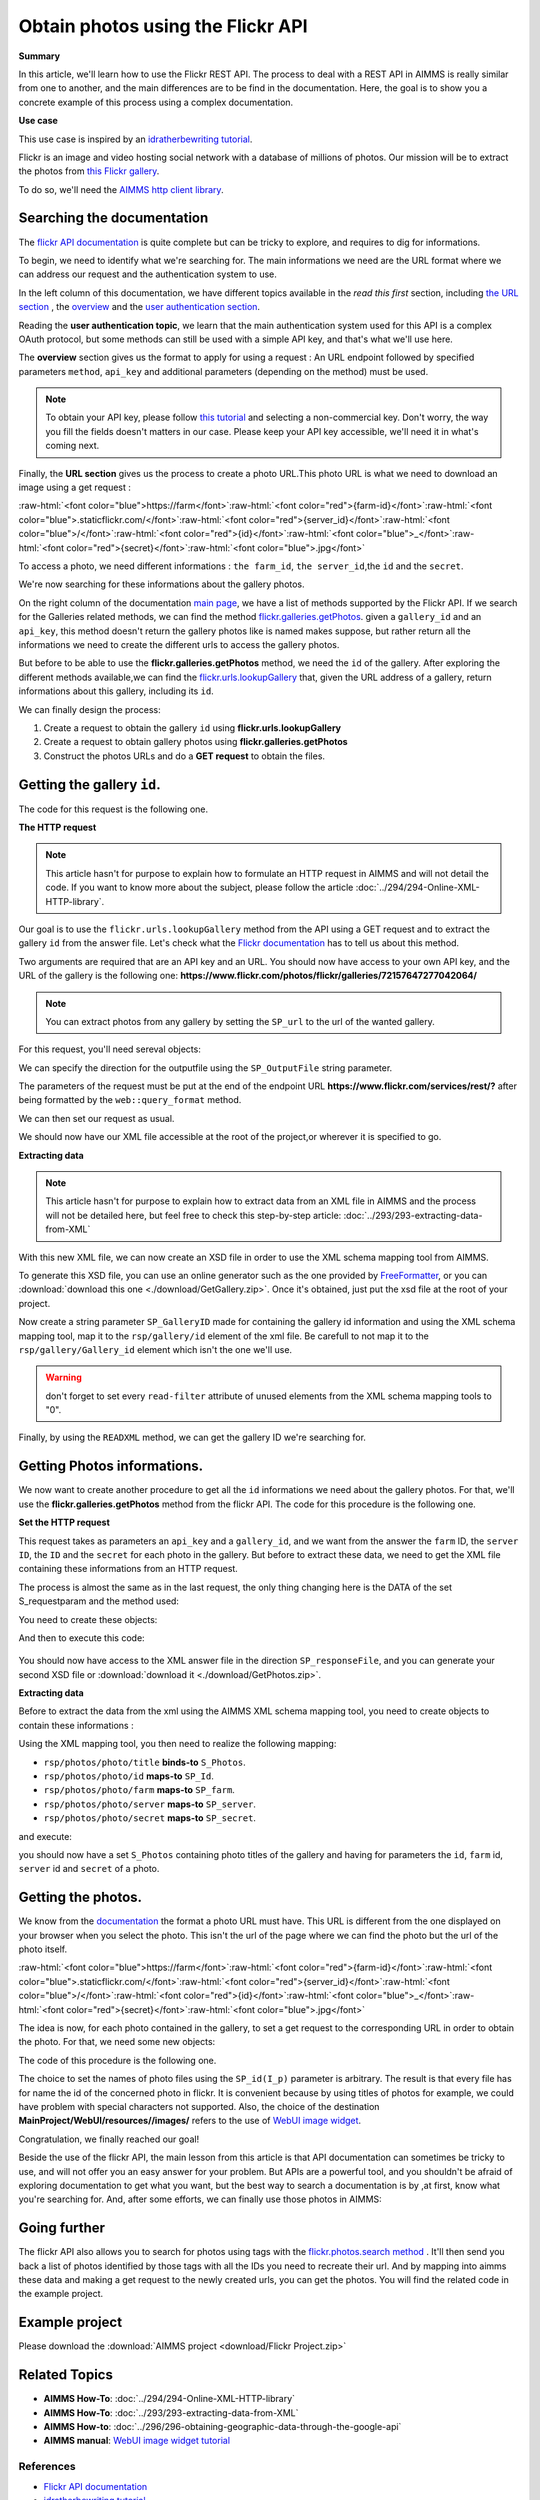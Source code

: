 Obtain photos using the Flickr API
=====================================================

.. meta::
   :description: Using the Flickr API to obtain images.
   :keywords: xml, http library, Flickr, images, API

**Summary**

.. role:: raw-html(raw)
    :format: html

In this article, we'll learn how to use the Flickr REST API. The process to deal with a REST API in AIMMS is really similar from one to another, and the main differences are to be find in the documentation. Here, the goal is to show you a concrete example of this process using a complex documentation.

**Use case**

This use case is inspired by  an `idratherbewriting tutorial <https://idratherbewriting.com/learnapidoc/docapis_flickr_example.html>`_.

Flickr is an image and video hosting social network with a database of millions of photos.
Our mission will be to extract the photos from `this Flickr gallery <https://www.flickr.com/photos/flickr/galleries/72157647277042064/>`_.

To do so, we'll need the `AIMMS http client library <https://documentation.aimms.com/httpclient/library.html#adding-the-http-client-library-to-your-model>`_.

Searching the documentation
---------------------------------------------

The `flickr API documentation <https://www.flickr.com/services/api/>`_  is quite complete but can be tricky to explore, and requires to dig for informations.


To begin, we need to identify what we're searching for. The main informations we need are the URL format where we can address our request and the authentication system to use.

In the left column of this documentation, we have different topics available in the *read this first* section, including `the URL section <https://www.flickr.com/services/api/misc.urls.html>`_ , the `overview <https://www.flickr.com/services/api/misc.overview.html>`_ and the `user authentication section <https://www.flickr.com/services/api/auth.oauth.html>`_.

Reading the **user authentication topic**, we learn that the main authentication system used for this API is a complex OAuth protocol, but some methods can still be used with a simple API key, and that's what we'll use here.

.. image:: flickr/overview.PNG
    :align: center

The **overview** section gives us the format to apply for using a request : An URL endpoint followed by specified parameters ``method``, ``api_key`` and additional parameters (depending on the method) must be used.

.. Note:: To obtain your API key, please follow `this tutorial <https://www.flickr.com/services/apps/create/apply/>`_  and selecting a non-commercial key. Don't worry, the way you fill the fields doesn't matters in our case. Please keep your API key accessible, we'll need it in what's coming next.

Finally, the **URL section** gives us the process to create a photo URL.This photo URL is what we need to download an image using a get request :

:raw-html:`<font color="blue">https://farm</font>`:raw-html:`<font color="red">{farm-id}</font>`:raw-html:`<font color="blue">.staticflickr.com/</font>`:raw-html:`<font color="red">{server_id}</font>`:raw-html:`<font color="blue">/</font>`:raw-html:`<font color="red">{id}</font>`:raw-html:`<font color="blue">_</font>`:raw-html:`<font color="red">{secret}</font>`:raw-html:`<font color="blue">.jpg</font>`


To access a photo, we need different informations : ``the farm_id``, ``the server_id``,the ``id`` and the ``secret``.

.. Note: please note that the farm ID is no longer to be specified, the server will find out the farm id itself if you don't write it.

We're now searching for these informations about the gallery photos.

On the right column of the documentation `main page <https://www.flickr.com/services/api/>`_, we have a list of methods supported by the Flickr API.
If we search for the Galleries related methods, we can find the method `flickr.galleries.getPhotos <https://www.flickr.com/services/api/flickr.galleries.getPhotos.html>`_.
given a ``gallery_id`` and an ``api_key``, this method doesn't return the gallery photos like is named makes suppose, but rather return all the informations we need to create the different urls to access the gallery photos.


But before to be able to use the **flickr.galleries.getPhotos** method, we need the ``id`` of the gallery.
After exploring the different methods available,we can find the `flickr.urls.lookupGallery <https://www.flickr.com/services/api/flickr.urls.lookupGallery.html>`_ that, given the URL address of a gallery, return informations about this gallery, including its ``id``.

We can finally design the process:

#. Create a request to obtain the gallery ``id`` using **flickr.urls.lookupGallery**
#. Create a request to obtain gallery photos using **flickr.galleries.getPhotos**
#. Construct the photos URLs and do a **GET request** to obtain the files.

Getting the gallery ``id``.
---------------------------------------------

The code for this request is the following one.
 
.. code-block:: aimms
    :linenos:

    SP_responseFile:="Output.xml";
	SP_APIkey:="Your_api_key";
    SP_requestparameters:={
        'method': "flickr.urls.lookupGallery",
        'api_key': SP_APIkey,
        'url': "https://www.flickr.com/photos/flickr/galleries/72157647277042064/"
    };
    web::query_format(SP_requestparameters,SP_formattedparameters);
    SP_URL:="https://www.flickr.com/services/rest/?"+SP_formattedparameters;
    
    !set the request
    web::request_create(SP_requestId);
    web::request_setMethod(SP_requestId,"GET");
    web::request_setURL(SP_requestId,SP_URL);
    web::request_setResponseBody(SP_requestId,'File',SP_responseFile);
    web::request_invoke(SP_requestId,P_responsecode);
    
    !extract data from the XML.
    READXML("Output.xml","GetGallery.axm");
    
**The HTTP request**

.. Note:: This article hasn't for purpose to explain how to formulate an HTTP request in AIMMS and will not detail the code. If you want to know more about the subject, please follow the article :doc:`../294/294-Online-XML-HTTP-library`.

Our goal is to use the ``flickr.urls.lookupGallery`` method from the API using a GET request and to extract the gallery ``id`` from the answer file.
Let's check what the `Flickr documentation <https://www.flickr.com/services/api/flickr.urls.lookupGallery.html>`_ has to tell us about this method.

.. image:: ./flickr/lookupGallery.PNG 

Two arguments are required that are an API key and an URL. You should now have access to your own API key, and the URL of the gallery is the following one: **https://www.flickr.com/photos/flickr/galleries/72157647277042064/**

.. Note:: You can extract photos from any gallery by setting the ``SP_url`` to the url of the wanted gallery.


For this request, you'll need sereval objects:

.. image:: flickr/GalleryObjects.PNG

.. code-block:: aimms
    :linenos:

    Set S_requestparam {
        Index: I_rp;
        InitialData: {
            DATA{api_key,method,url};
        }
    }
    StringParameter SP_requestId {
    
    }
    StringParameter SP_requestparameters {
        IndexDomain: I_rp;
    }
    Parameter P_responsecode {
    
    }
    StringParameter SP_APIkey {
    
    }
    StringParameter SP_MethodName{
    
    }
    StringParameter SP_URL {
    
    }
    StringParameter SP_responsefile{
    
    }
    StringParameter SP_formattedparameters {
    
    }

We can specify the direction for the outputfile using the ``SP_OutputFile`` string parameter.

.. code-block:: aimms
    :linenos:
    
    SP_responseFile:="Output.xml";

The parameters of the request must be put at the end of the endpoint URL **https://www.flickr.com/services/rest/?** after being formatted by the ``web::query_format`` method.

.. code-block:: aimms
    :linenos:
    
    SP_requestparameters:={
        'method': "flickr.urls.lookupGallery",
        'api_key': SP_APIkey,
        'url': "https://www.flickr.com/photos/flickr/galleries/72157647277042064/"
    };

    web::query_format(SP_requestparameters,SP_formattedparameters);
    SP_URL:="https://www.flickr.com/services/rest/?"+SP_formattedparameters;

We can then set our request as usual.

.. code-block:: aimms
    :linenos:
    
    web::request_create(SP_requestId);
    web::request_setMethod(SP_requestId,"GET");
    web::request_setURL(SP_requestId,SP_URL);
    web::request_setResponseBody(SP_requestId,'File',SP_responseFile);
    web::request_invoke(SP_requestId,P_responsecode);

We should now have our XML file accessible at the root of the project,or wherever it is specified to go.


**Extracting data**

.. Note:: This article hasn't for purpose to explain how to extract data from an XML file in AIMMS and the process will not be detailed here, but feel free to check this step-by-step article: :doc:`../293/293-extracting-data-from-XML`

With this new XML file, we can now create an XSD file in order to use the XML schema mapping tool from AIMMS.

To generate this XSD file, you can use an online generator such as the one provided by `FreeFormatter <https://www.freeformatter.com/xsd-generator.html>`_, or you can :download:`download this one <./download/GetGallery.zip>`. Once it's obtained, just put the xsd file at the root of your project.

Now create a string parameter ``SP_GalleryID`` made for containing the gallery id information and using the XML schema mapping tool, map it to the ``rsp/gallery/id`` element of the xml file.
Be carefull to not map it to the ``rsp/gallery/Gallery_id`` element which isn't the one we'll use.

.. image:: flickr/mapping1.PNG

.. Warning:: don't forget to set every ``read-filter`` attribute of unused elements from the XML schema mapping tools to "0".

Finally, by using the ``READXML`` method, we can get the gallery ID we're searching for.
 
.. code-block:: aimms
    :linenos:
    
    READXML("Output.xml","NAME_OF_YOUR_XSD.axm");
    

Getting Photos informations.
---------------------------------------------

We now want to create another procedure to get all the ``id`` informations we need about the gallery photos.
For that, we'll use the **flickr.galleries.getPhotos** method from the flickr API. The code for this procedure is the following one.

.. code-block:: aimms
    :linenos:
    
    SP_responseFile:="Output2.xml";
    SP_APIkey:= "Your_api_key";
    SP_MethodName:="flickr.galleries.getPhotos";
    SP_requestparameters:= {
        'method' : SP_MethodName,
        'api_key' : SP_APIkey,
        'gallery_id' : SP_GalleryID
    };

    web::query_format(SP_requestparameters,SP_formattedparameters);
    SP_URL:="https://www.flickr.com/services/rest/?"+SP_formattedparameters;
    web::request_create(SP_requestId);
    web::request_setMethod(SP_requestId,"GET");
    web::request_setURL(SP_requestId,SP_URL);
    web::request_setResponseBody(SP_requestId,'File',SP_responseFile);
    web::request_invoke(SP_requestId,P_responsecode);
    READXML("Output2.xml","NAME_OF_YOUR_XSD.axm");
    
**Set the HTTP request**

.. image:: flickr/Getphotos.PNG

This request takes as parameters an ``api_key`` and a ``gallery_id``, and we want from the answer the ``farm`` ID, the ``server ID``, the ``ID`` and the ``secret`` for each photo in the gallery.
But before to extract these data, we need to get the XML file containing these informations from an HTTP request.

The process is almost the same as in the last request, the only thing changing here is the DATA of the set S_requestparam and the method used:

You need to create these objects: 

.. image:: flickr/getphotosObjects.PNG


.. code-block:: aimms
    :linenos:
    
    Set S_requestparam {
        Index: I_rp;
        Definition: {
            DATA{api_key,method,gallery_id};
        }
	}
    StringParameter SP_requestId {
    
    }
    StringParameter SP_requestparameters {
        IndexDomain: I_rp;
    }
    Parameter P_responsecode {
    
    }
    StringParameter SP_APIkey {
    }
    StringParameter SP_MethodName{
    
    }
    StringParameter SP_URL {
    
    }
    StringParameter SP_responsefile{
    
    }
    StringParameter SP_formattedparameters {
    
    }

And then to execute this code:

 .. code-block:: aimms
    :linenos:
    
    SP_responseFile:="Output2.xml";
    SP_APIkey:= "Your_api_key";
    SP_MethodName:="flickr.galleries.getPhotos";
    SP_requestparameters:= {
        'method' : SP_MethodName,
        'api_key' : SP_APIkey,
        'gallery_id' : SP_GalleryID
    };

    web::query_format(SP_requestparameters,SP_formattedparameters);
    SP_URL:="https://www.flickr.com/services/rest/?"+SP_formattedparameters;
    web::request_create(SP_requestId);
    web::request_setMethod(SP_requestId,"GET");
    web::request_setURL(SP_requestId,SP_URL);
    web::request_setResponseBody(SP_requestId,'File',SP_responseFile);
    web::request_invoke(SP_requestId,P_responsecode);
    
You should now have access to the XML answer file in the direction ``SP_responseFile``, and you can generate your second XSD file or :download:`download it <./download/GetPhotos.zip>`.

**Extracting data**

Before to extract the data from the xml using the AIMMS XML schema mapping tool, you need to create objects to contain these informations :

.. image::flickr/getidsObjects.PNG

.. code-block:: aimms
    :linenos:
    
     Set S_Photos {
        Index: I_p;
    }
    StringParameter SP_farm(I_p) {
        IndexDomain: I_p;
    }
    StringParameter SP_server(I_p) {
        IndexDomain: I_p;
    }
    StringParameter SP_id(I_p) {
        IndexDomain: I_p;
    }
    StringParameter SP_secret(I_p) {
        IndexDomain: I_p;
    }

Using the XML mapping tool, you then need to realize the following mapping:

* ``rsp/photos/photo/title`` **binds-to** ``S_Photos``.
* ``rsp/photos/photo/id`` **maps-to** ``SP_Id``.
* ``rsp/photos/photo/farm`` **maps-to** ``SP_farm``.
* ``rsp/photos/photo/server`` **maps-to** ``SP_server``.
* ``rsp/photos/photo/secret`` **maps-to** ``SP_secret``.

and execute:

.. code-block:: aimms
    :linenos:

    READXML("Output2.xml","NAME_OF_YOUR_XSD.axm");
    
you should now have a set ``S_Photos`` containing photo titles of the gallery and having for parameters the ``id``, ``farm`` id, ``server`` id and ``secret`` of a photo.

Getting the photos.
---------------------------------------------

We know from the `documentation <https://www.flickr.com/services/api/misc.urls.html>`_ the format a photo URL must have. This URL is different from the one displayed on your browser when you select the photo. This isn't the url of the page where we can find the photo but the url of the photo itself.

:raw-html:`<font color="blue">https://farm</font>`:raw-html:`<font color="red">{farm-id}</font>`:raw-html:`<font color="blue">.staticflickr.com/</font>`:raw-html:`<font color="red">{server_id}</font>`:raw-html:`<font color="blue">/</font>`:raw-html:`<font color="red">{id}</font>`:raw-html:`<font color="blue">_</font>`:raw-html:`<font color="red">{secret}</font>`:raw-html:`<font color="blue">.jpg</font>`

The idea is now, for each photo contained in the gallery, to set a get request to the corresponding URL in order to obtain the photo.
For that, we need some new objects:

.. image:: flickr/photoObjects.PNG


.. code-block:: aimms
    :linenos:
    
    StringParameter SP_requestId {
    
    }
    Parameter P_responsecode {
    
    }
    StringParameter SP_URL {
    
    }
    StringParameter SP_responsefile{
    
    }

The code of this procedure is the following one.

.. code-block:: aimms
    :linenos:
    
    for p in S_Photos Do
        !set direction for the photos
        SP_OutputFile:="MainProject/WebUI/resources//images/"+SP_id(I_p)+".jpg";
        !create URLs
        SP_URL:="https://farm"+SP_farmId(p)+".staticflickr.com/"+SP_serverId(p)+"/"+SP_Id(p)+"_"+SP_secretId(p)+".jpg";
        !send request
        web::request_create(SP_requestId);
        web::request_setMethod(SP_requestId,"GET");
        web::request_setURL(SP_requestId,SP_URL);
        web::request_setResponseBody(SP_requestId,'File',SP_OutputFile);
        web::request_invoke(SP_requestId,P_responsecode);
    endfor;

The choice to set the names of photo files using the ``SP_id(I_p)`` parameter is arbitrary. The result is that every file has for name the id of the concerned photo in flickr. It is convenient because by using titles of photos for example, we could have problem with special characters not supported.
Also, the choice of the destination **MainProject/WebUI/resources//images/** refers to the use of `WebUI image widget <https://manual.aimms.com/webui/image-widget.html>`_.

Congratulation, we finally reached our goal!

Beside the use of the flickr API, the main lesson from this article is that API documentation can sometimes be tricky to use, and will not offer you an easy answer for your problem. But APIs are a powerful tool, and you shouldn't be afraid of exploring documentation to get what you want, but the best way to search a documentation is by ,at first, know what you're searching for.
And, after some efforts, we can finally use those photos in AIMMS:

.. image:: flickr/final.PNG 
    :align: center


Going further
---------------------------------------------

The flickr API also allows you to search for photos using tags with the `flickr.photos.search method <https://www.flickr.com/services/api/flickr.photos.search.html>`_ .
It'll then send you back a list of photos identified by those tags with all the IDs you need to recreate their url.
And by mapping into aimms these data and making a get request to the newly created urls, you can get the photos.
You will find the related code in the example project.

.. Note: please note that you can only specify 20 tags at the same time, and the answer will contains only one page of results (max 500 photos).

Example project
------------------

Please download the :download:`AIMMS project <download/Flickr Project.zip>` 

Related Topics
------------------------------------
* **AIMMS How-To**: :doc:`../294/294-Online-XML-HTTP-library`
* **AIMMS How-To**: :doc:`../293/293-extracting-data-from-XML`
* **AIMMS How-to**: :doc:`../296/296-obtaining-geographic-data-through-the-google-api`
* **AIMMS manual**: `WebUI image widget tutorial <https://manual.aimms.com/webui/image-widget.html>`_

References
^^^^^^^^^^^^^^^^
* `Flickr API documentation <https://www.flickr.com/services/api/>`_
* `idratherbewriting tutorial <https://idratherbewriting.com/learnapidoc/docapis_flickr_example.html>`_




